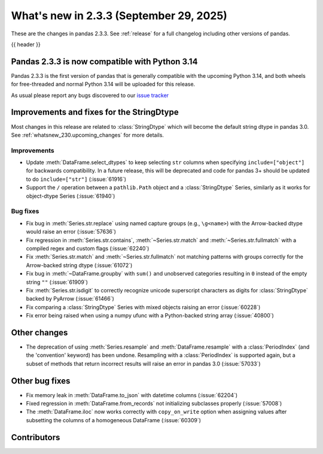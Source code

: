 .. _whatsnew_233:

What's new in 2.3.3 (September 29, 2025)
----------------------------------------

These are the changes in pandas 2.3.3. See :ref:`release` for a full changelog
including other versions of pandas.

{{ header }}

.. _whatsnew_233.py14_compat:

Pandas 2.3.3 is now compatible with Python 3.14
~~~~~~~~~~~~~~~~~~~~~~~~~~~~~~~~~~~~~~~~~~~~~~~

Pandas 2.3.3 is the first version of pandas that is generally compatible with the upcoming
Python 3.14, and both wheels for free-threaded and normal Python 3.14 will be uploaded for
this release.

As usual please report any bugs discovered to our `issue tracker <https://github.com/pandas-dev/pandas/issues/new/choose>`_

.. ---------------------------------------------------------------------------
.. _whatsnew_233.string_fixes:

Improvements and fixes for the StringDtype
~~~~~~~~~~~~~~~~~~~~~~~~~~~~~~~~~~~~~~~~~~

Most changes in this release are related to :class:`StringDtype` which will
become the default string dtype in pandas 3.0. See
:ref:`whatsnew_230.upcoming_changes` for more details.

.. _whatsnew_233.string_fixes.improvements:

Improvements
^^^^^^^^^^^^
- Update :meth:`DataFrame.select_dtypes` to keep selecting ``str`` columns when
  specifying ``include=["object"]`` for backwards compatibility. In a future
  release, this will be deprecated and code for pandas 3+ should be updated to
  do ``include=["str"]`` (:issue:`61916`)
- Support the ``/`` operation between a ``pathlib.Path`` object and a :class:`StringDtype`
  Series, similarly as it works for object-dtype Series (:issue:`61940`)

.. _whatsnew_233.string_fixes.bugs:

Bug fixes
^^^^^^^^^
- Fix bug in :meth:`Series.str.replace` using named capture groups (e.g., ``\g<name>``) with the Arrow-backed dtype would raise an error (:issue:`57636`)
- Fix regression in :meth:`Series.str.contains`, :meth:`~Series.str.match` and :meth:`~Series.str.fullmatch`
  with a compiled regex and custom flags (:issue:`62240`)
- Fix :meth:`Series.str.match` and :meth:`~Series.str.fullmatch` not matching patterns with groups correctly for the Arrow-backed string dtype (:issue:`61072`)
- Fix bug in :meth:`~DataFrame.groupby` with ``sum()`` and unobserved categories resulting in ``0`` instead of the empty string ``""`` (:issue:`61909`)
- Fix :meth:`Series.str.isdigit` to correctly recognize unicode superscript
  characters as digits for :class:`StringDtype` backed by PyArrow (:issue:`61466`)
- Fix comparing a :class:`StringDtype` Series with mixed objects raising an error (:issue:`60228`)
- Fix error being raised when using a numpy ufunc with a Python-backed string array (:issue:`40800`)

Other changes
~~~~~~~~~~~~~

- The deprecation of using :meth:`Series.resample` and :meth:`DataFrame.resample`
  with a :class:`PeriodIndex` (and the 'convention' keyword) has been undone.
  Resampling with a :class:`PeriodIndex` is supported again, but a subset of
  methods that return incorrect results will raise an error in pandas 3.0 (:issue:`57033`)

Other bug fixes
~~~~~~~~~~~~~~~~

- Fix memory leak in :meth:`DataFrame.to_json` with datetime columns (:issue:`62204`)
- Fixed regression in :meth:`DataFrame.from_records` not initializing subclasses properly (:issue:`57008`)
- The :meth:`DataFrame.iloc` now works correctly with ``copy_on_write`` option when assigning values after subsetting the columns of a homogeneous DataFrame (:issue:`60309`)

.. ---------------------------------------------------------------------------
.. _whatsnew_233.contributors:

Contributors
~~~~~~~~~~~~

.. contributors:: v2.3.2..v2.3.3|HEAD
